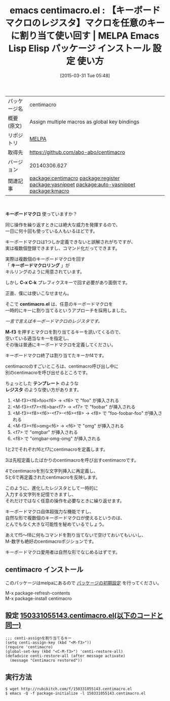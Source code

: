 #+BLOG: rubikitch
#+POSTID: 1397
#+DATE: [2015-03-31 Tue 05:48]
#+PERMALINK: centimacro
#+OPTIONS: toc:nil num:nil todo:nil pri:nil tags:nil ^:nil \n:t -:nil
#+ISPAGE: nil
#+DESCRIPTION:
# (progn (erase-buffer)(find-file-hook--org2blog/wp-mode))
#+BLOG: rubikitch
#+CATEGORY: Emacs
#+EL_PKG_NAME: centimacro
#+EL_TAGS: emacs, %p, %p.el, emacs lisp %p, elisp %p, emacs %f %p, emacs %p 使い方, emacs %p 設定, emacs パッケージ %p, emacs キーボードマクロ カイゼン, emacs レジスタ キーボードマクロ, relate:register, relate:yasnippet, relate:auto-yasnippet, relate:kmacro
#+EL_TITLE: Emacs Lisp Elisp パッケージ インストール 設定 使い方 
#+EL_TITLE0: 【キーボードマクロのレジスタ】マクロを任意のキーに割り当て使い回す
#+EL_URL: 
#+begin: org2blog
#+DESCRIPTION: MELPAのEmacs Lispパッケージcentimacroの紹介
#+MYTAGS: package:centimacro, emacs 使い方, emacs コマンド, emacs, centimacro, centimacro.el, emacs lisp centimacro, elisp centimacro, emacs melpa centimacro, emacs centimacro 使い方, emacs centimacro 設定, emacs パッケージ centimacro, emacs キーボードマクロ カイゼン, emacs レジスタ キーボードマクロ, relate:register, relate:yasnippet, relate:auto-yasnippet, relate:kmacro
#+TAGS: package:centimacro, emacs 使い方, emacs コマンド, emacs, centimacro, centimacro.el, emacs lisp centimacro, elisp centimacro, emacs melpa centimacro, emacs centimacro 使い方, emacs centimacro 設定, emacs パッケージ centimacro, emacs キーボードマクロ カイゼン, emacs レジスタ キーボードマクロ, relate:register, relate:yasnippet, relate:auto-yasnippet, relate:kmacro, Emacs, キーボードマクロ, キーボードマクロリング, C-x C-k, centimacro.el, M-f3, テンプレート, レジスタ, キーボードマクロ, キーボードマクロリング, C-x C-k, centimacro.el, M-f3, テンプレート, レジスタ
#+TITLE: emacs centimacro.el : 【キーボードマクロのレジスタ】マクロを任意のキーに割り当て使い回す | MELPA Emacs Lisp Elisp パッケージ インストール 設定 使い方 
#+BEGIN_HTML
<table>
<tr><td>パッケージ名</td><td>centimacro</td></tr>
<tr><td>概要(原文)</td><td>Assign multiple macros as global key bindings</td></tr>
<tr><td>リポジトリ</td><td><a href="http://melpa.org/">MELPA</a></td></tr>
<tr><td>取得先</td><td><a href="https://github.com/abo-abo/centimacro">https://github.com/abo-abo/centimacro</a></td></tr>
<tr><td>バージョン</td><td>20140306.627</td></tr>
<tr><td>関連記事</td><td><a href="http://rubikitch.com/tag/package:centimacro/">package:centimacro</a> <a href="http://rubikitch.com/tag/package:register/">package:register</a> <a href="http://rubikitch.com/tag/package:yasnippet/">package:yasnippet</a> <a href="http://rubikitch.com/tag/package:auto-yasnippet/">package:auto-yasnippet</a> <a href="http://rubikitch.com/tag/package:kmacro/">package:kmacro</a></td></tr>
</table>
<br />
#+END_HTML

*キーボードマクロ* 使っていますか？

同じ操作を繰り返すときには絶大な威力を発揮するので、
一日に何十回も使っている人もいるほどです。

キーボードマクロは1つしか定義できないと誤解されがちですが、
実は複数個登録できますし、コマンド化だってできます。

実際は複数個のキーボードマクロを回す
「 *キーボードマクロリング* 」が
キルリングのように用意されています。

しかし *C-x C-k* プレフィクスキーで回す必要があり面倒です。

正直、僕には使いこなせません。

そこで *centimacro.el* は、任意のキーボードマクロを
一時的にキーに割り当てるというアプローチを採用しました。

/一言で言えばキーボードマクロのレジスタです。/

*M-f3* を押すとマクロを割り当てるキーを訊いてくるので、
空いている適当なキーを指定し、
その後は普通にキーボードマクロを定義してください。

キーボードマクロ終了は割り当てたキーかf4です。

centimacroのすごいところは、centimacro呼び出し中に
別のcentimacroを呼び出せるところです。

ちょっとした *テンプレート* のような
*レジスタ* のような使い方があります。

1. <M-f3><f6>foo<f6> → <f6> で "foo" が挿入される
2. <M-f3><f7><f6>bar<f7> → <f7> で "foobar" が挿入される
3. <M-f3><f8><f6>-<f7>-<f6><f8> → <f8> で "foo-foobar-foo" が挿入される
4. <M-f3><f6>omg<f6> → <f6> で "omg" が挿入される
5. <f7> で "omgbar" が挿入される
6. <f8> で "omgbar-omg-omg" が挿入される

1と2でそれぞれf6とf7にcentimacroを定義します。

3は先程定義したばかりのcentimacroを呼び出すcentimacroです。

4でcentimacroを別な文字列挿入に再定義し、
5と6で再定義されたcentimacroを反映します。

このように、進化したレジスタとして一時的に
入力する文字列を記憶できますし、
それだけではなく任意の操作を必要なときに繰り返せます。

キーボードマクロ自体超強力な機能ですし、
自然な形で複数個のキーボードマクロが使えるというのは、
とんでもなく大きな可能性を秘めているでしょう。

あえてf5〜f8に何もコマンドを割り当てないで空けておいてもいいし、
M-数字も絶好のcentimacroポジションです。

キーボードマクロ愛用者は自然な形でなじめるはずです。

# (progn (forward-line 1)(shell-command "screenshot-time.rb org_template" t))
** centimacro インストール
このパッケージはmelpaにあるので [[http://rubikitch.com/package-initialize][パッケージの初期設定]] を行ってください。

M-x package-refresh-contents
M-x package-install centimacro


#+end:
** 概要                                                             :noexport:

*キーボードマクロ* 使っていますか？

同じ操作を繰り返すときには絶大な威力を発揮するので、
一日に何十回も使っている人もいるほどです。

キーボードマクロは1つしか定義できないと誤解されがちですが、
実は複数個登録できますし、コマンド化だってできます。

実際は複数個のキーボードマクロを回す
「 *キーボードマクロリング* 」が
キルリングのように用意されています。

しかし *C-x C-k* プレフィクスキーで回す必要があり面倒です。

正直、僕には使いこなせません。

そこで *centimacro.el* は、任意のキーボードマクロを
一時的にキーに割り当てるというアプローチを採用しました。

/一言で言えばキーボードマクロのレジスタです。/

*M-f3* を押すとマクロを割り当てるキーを訊いてくるので、
空いている適当なキーを指定し、
その後は普通にキーボードマクロを定義してください。

キーボードマクロ終了は割り当てたキーかf4です。

centimacroのすごいところは、centimacro呼び出し中に
別のcentimacroを呼び出せるところです。

ちょっとした *テンプレート* のような
*レジスタ* のような使い方があります。

1. <M-f3><f6>foo<f6> → <f6> で "foo" が挿入される
2. <M-f3><f7><f6>bar<f7> → <f7> で "foobar" が挿入される
3. <M-f3><f8><f6>-<f7>-<f6><f8> → <f8> で "foo-foobar-foo" が挿入される
4. <M-f3><f6>omg<f6> → <f6> で "omg" が挿入される
5. <f7> で "omgbar" が挿入される
6. <f8> で "omgbar-omg-omg" が挿入される

1と2でそれぞれf6とf7にcentimacroを定義します。

3は先程定義したばかりのcentimacroを呼び出すcentimacroです。

4でcentimacroを別な文字列挿入に再定義し、
5と6で再定義されたcentimacroを反映します。

このように、進化したレジスタとして一時的に
入力する文字列を記憶できますし、
それだけではなく任意の操作を必要なときに繰り返せます。

キーボードマクロ自体超強力な機能ですし、
自然な形で複数個のキーボードマクロが使えるというのは、
とんでもなく大きな可能性を秘めているでしょう。

あえてf5〜f8に何もコマンドを割り当てないで空けておいてもいいし、
M-数字も絶好のcentimacroポジションです。

キーボードマクロ愛用者は自然な形でなじめるはずです。

# (progn (forward-line 1)(shell-command "screenshot-time.rb org_template" t))
** 設定 [[http://rubikitch.com/f/150331055143.centimacro.el][150331055143.centimacro.el(以下のコードと同一)]]
#+BEGIN: include :file "/r/sync/junk/150331/150331055143.centimacro.el"
#+BEGIN_SRC fundamental
;;; centi-assignを割り当てるキー
(setq centi-assign-key (kbd "<M-f3>"))
(require 'centimacro)
(global-set-key (kbd "<C-M-f3>") 'centi-restore-all)
(defadvice centi-restore-all (after message activate)
  (message "Centimacro restored"))
#+END_SRC

#+END:

** 実行方法
#+BEGIN_EXAMPLE
$ wget http://rubikitch.com/f/150331055143.centimacro.el
$ emacs -Q -f package-initialize -l 150331055143.centimacro.el
#+END_EXAMPLE
